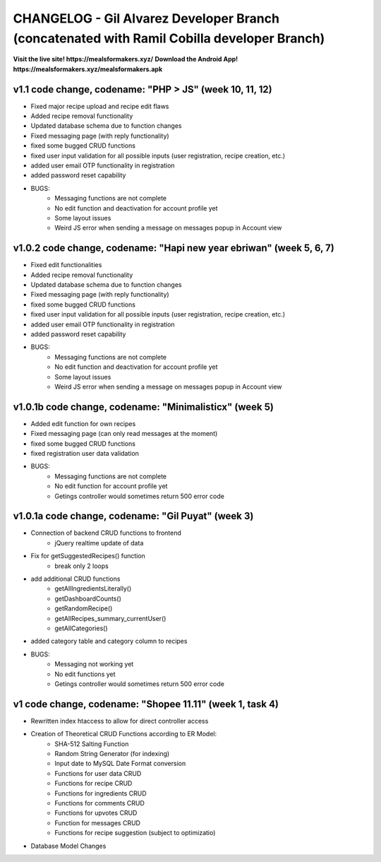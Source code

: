 ###################
CHANGELOG - Gil Alvarez Developer Branch (concatenated with Ramil Cobilla developer Branch)
###################

**Visit the live site! https://mealsformakers.xyz/**
**Download the Android App! https://mealsformakers.xyz/mealsformakers.apk**

*******************
v1.1 code change, codename: "PHP > JS" (week 10, 11, 12)
*******************

* Fixed major recipe upload and recipe edit flaws
* Added recipe removal functionality
* Updated database schema due to function changes
* Fixed messaging page (with reply functionality)
* fixed some bugged CRUD functions
* fixed user input validation for all possible inputs (user registration, recipe creation, etc.)
* added user email OTP functionality in registration
* added password reset capability

* BUGS:
	* Messaging functions are not complete
	* No edit function and deactivation for account profile yet
	* Some layout issues
	* Weird JS error when sending a message on messages popup in Account view



*******************
v1.0.2 code change, codename: "Hapi new year ebriwan" (week 5, 6, 7)
*******************

* Fixed edit functionalities
* Added recipe removal functionality
* Updated database schema due to function changes
* Fixed messaging page (with reply functionality)
* fixed some bugged CRUD functions
* fixed user input validation for all possible inputs (user registration, recipe creation, etc.)
* added user email OTP functionality in registration
* added password reset capability

* BUGS:
	* Messaging functions are not complete
	* No edit function and deactivation for account profile yet
	* Some layout issues
	* Weird JS error when sending a message on messages popup in Account view



*******************
v1.0.1b code change, codename: "Minimalisticx" (week 5)
*******************

* Added edit function for own recipes
* Fixed messaging page (can only read messages at the moment)
* fixed some bugged CRUD functions
* fixed registration user data validation

* BUGS:
	* Messaging functions are not complete
	* No edit function for account profile yet
	* Getings controller would sometimes return 500 error code


*******************
v1.0.1a code change, codename: "Gil Puyat" (week 3)
*******************

* Connection of backend CRUD functions to frontend
	* jQuery realtime update of data
* Fix for getSuggestedRecipes() function
	* break only 2 loops
* add additional CRUD functions
	* getAllIngredientsLiterally()
	* getDashboardCounts()
	* getRandomRecipe()
	* getAllRecipes_summary_currentUser()
	* getAllCategories()
* added category table and category column to recipes

* BUGS:
	* Messaging not working yet
	* No edit functions yet
	* Getings controller would sometimes return 500 error code


*******************
v1 code change, codename: "Shopee 11.11" (week 1, task 4)
*******************
* Rewritten index htaccess to allow for direct controller access
* Creation of Theoretical CRUD Functions according to ER Model:
	* SHA-512 Salting Function
	* Random String Generator (for indexing)
	* Input date to MySQL Date Format conversion
	* Functions for user data CRUD
	* Functions for recipe CRUD
	* Functions for ingredients CRUD
	* Functions for comments CRUD
	* Functions for upvotes CRUD
	* Function for messages CRUD
	* Functions for recipe suggestion (subject to optimizatio)
* Database Model Changes